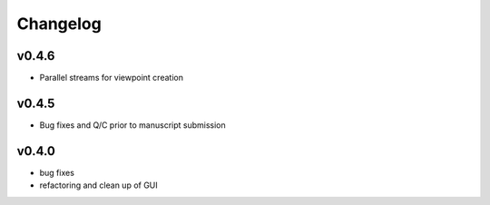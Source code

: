 =========
Changelog
=========


------
v0.4.6
------
- Parallel streams for viewpoint creation

------
v0.4.5
------
- Bug fixes and Q/C prior to manuscript submission

------
v0.4.0
------

- bug fixes
- refactoring and clean up of GUI

